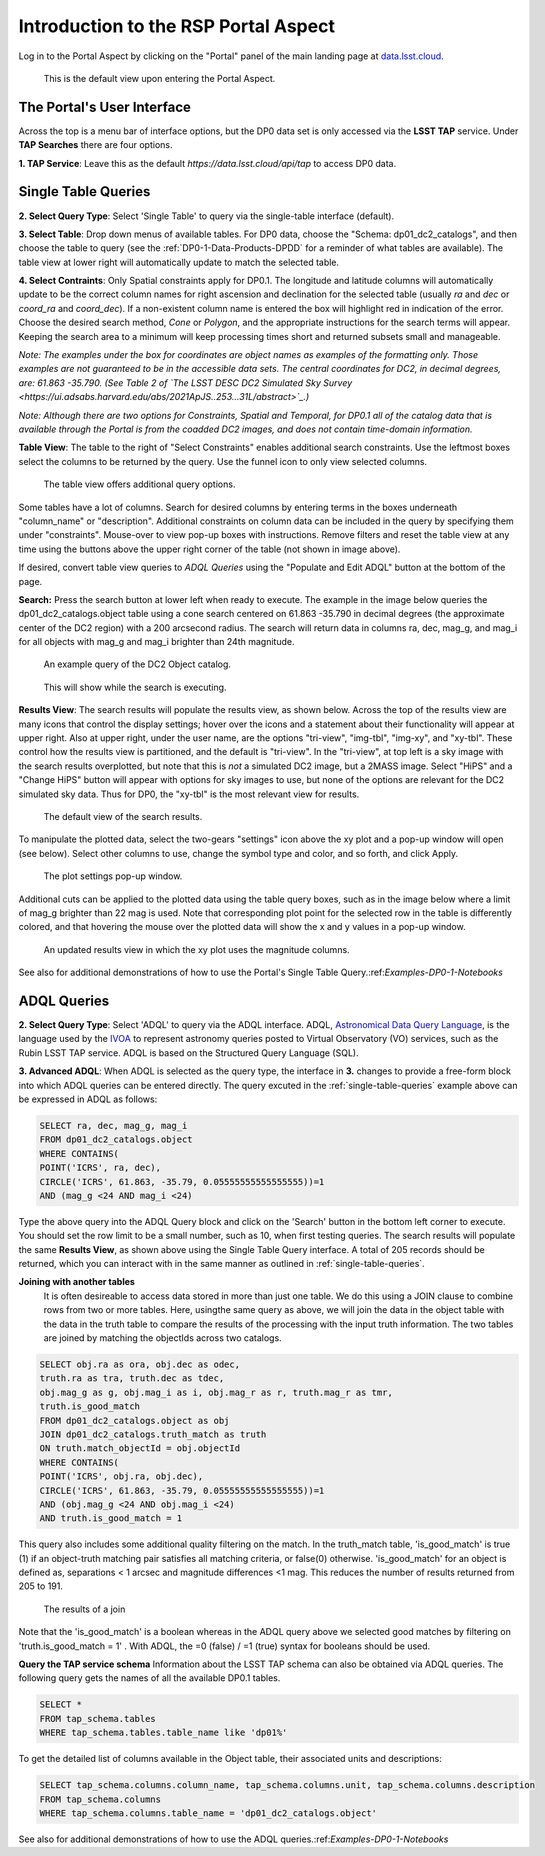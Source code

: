 .. This is a template rst file (.rst) within the Vera C. Rubin Observatory Documentation for Data Preview 0.1 (DP0.1) documentation project. This template can be used for a directory's index.rst or other pages within the directory. This comment and proceeding blank line may be deleted after the file is copied and renamed within the destination directory.

.. Review the README on instructions to contribute.
.. Static objects, such as figures, should be stored in the _static directory. Review the _static/README on instructions to contribute.
.. Do not remove the comments that describe each section. They are included to provide guidance to contributors.
.. Do not remove other content provided in the templates, such as a section. Instead, comment out the content and include comments to explain the situation. For example:
	- If a section within the template is not needed, comment out the section title and label reference. Do not delete the expected section title, reference or related comments provided from the template.
    - If a file cannot include a title (surrounded by ampersands (#)), comment out the title from the template and include a comment explaining why this is implemented (in addition to applying the ``title`` directive).

.. This is the label that can be used for cross referencing this file.
.. Recommended title label format is "Directory Name"-"Title Name"  -- Spaces should be replaced by hyphens.
.. Each section should include a label for cross referencing to a given area.
.. Recommended format for all labels is "Title Name"-"Section Name" -- Spaces should be replaced by hyphens.
.. To reference a label that isn't associated with an reST object such as a title or figure, you must include the link and explicit title using the syntax :ref:`link text <label-name>`.
.. A warning will alert you of identical labels during the linkcheck process.


.. _Data-Access-Analysis-Tools-Portal-Intro:

#####################################
Introduction to the RSP Portal Aspect
#####################################

Log in to the Portal Aspect by clicking on the "Portal" panel of the main landing page at `data.lsst.cloud <https://data.lsst.cloud>`_.

.. figure:: /_static/portal_default_view.png
    :name: portal_default_view

    This is the default view upon entering the Portal Aspect.


The Portal's User Interface
===========================

Across the top is a menu bar of interface options, but the DP0 data set is only accessed via the **LSST TAP** service.
Under **TAP Searches** there are four options.

**1. TAP Service**: Leave this as the default `https://data.lsst.cloud/api/tap` to access DP0 data.


.. _single-table-queries:

Single Table Queries
====================

**2. Select Query Type**: Select 'Single Table' to query via the single-table interface (default).

**3. Select Table**: Drop down menus of available tables.
For DP0 data, choose the "Schema: dp01_dc2_catalogs", and then choose the table to query (see the :ref:`DP0-1-Data-Products-DPDD` for a reminder of what tables are available).
The table view at lower right will automatically update to match the selected table.

**4. Select Contraints**: Only Spatial constraints apply for DP0.1.
The longitude and latitude columns will automatically update to be the correct column names for right ascension and declination for the selected table (usually `ra` and `dec` or `coord_ra` and `coord_dec`).
If a non-existent column name is entered the box will highlight red in indication of the error.
Choose the desired search method, `Cone` or `Polygon`, and the appropriate instructions for the search terms will appear.
Keeping the search area to a minimum will keep processing times short and returned subsets small and manageable.

*Note: The examples under the box for coordinates are object names as examples of the formatting only. Those examples are not guaranteed to be in the accessible data sets. The central coordinates for DC2, in decimal degrees, are: 61.863 -35.790. (See Table 2 of `The LSST DESC DC2 Simulated Sky Survey <https://ui.adsabs.harvard.edu/abs/2021ApJS..253...31L/abstract>`_.)*

*Note: Although there are two options for Constraints, Spatial and Temporal, for DP0.1 all of the catalog data that is available through the Portal is from the coadded DC2 images, and does not contain time-domain information.*

**Table View**: The table to the right of "Select Constraints" enables additional search constraints.
Use the leftmost boxes select the columns to be returned by the query.
Use the funnel icon to only view selected columns.

.. figure:: /_static/portal_table_view.png
    :name: portal_table_view

    The table view offers additional query options.

Some tables have a lot of columns.
Search for desired columns by entering terms in the boxes underneath "column_name" or "description".
Additional constraints on column data can be included in the query by specifying them under "constraints".
Mouse-over to view pop-up boxes with instructions.
Remove filters and reset the table view at any time using the buttons above the upper right corner of the table (not shown in image above).

If desired, convert table view queries to `ADQL Queries` using the "Populate and Edit ADQL" button at the bottom of the page.

**Search:** Press the search button at lower left when ready to execute.
The example in the image below queries the dp01_dc2_catalogs.object table using a cone search centered on 61.863 -35.790 in decimal degrees (the approximate center of the DC2 region) with a 200 arcsecond radius.
The search will return data in columns ra, dec, mag_g, and mag_i for all objects with mag_g and mag_i brighter than 24th magnitude.

.. figure:: /_static/portal_example_search.png
    :name: portal_example_search

    An example query of the DC2 Object catalog.

.. figure:: /_static/portal_search_working.png
    :name: portal_search_working
    :width: 200

    This will show while the search is executing.

**Results View**: The search results will populate the results view, as shown below.
Across the top of the results view are many icons that control the display settings; hover over the icons and a statement about their functionality will appear at upper right.
Also at upper right, under the user name, are the options "tri-view", "img-tbl", "img-xy", and "xy-tbl".
These control how the results view is partitioned, and the default is "tri-view".
In the "tri-view", at top left is a sky image with the search results overplotted, but note that this is *not* a simulated DC2 image, but a 2MASS image.
Select "HiPS" and a "Change HiPS" button will appear with options for sky images to use, but none of the options are relevant for the DC2 simulated sky data.
Thus for DP0, the "xy-tbl" is the most relevant view for results.

.. figure:: /_static/portal_search_results.png
    :name: portal_search_results

    The default view of the search results.

To manipulate the plotted data, select the two-gears "settings" icon above the xy plot and a pop-up window will open (see below).
Select other columns to use, change the symbol type and color, and so forth, and click Apply.

.. figure:: /_static/portal_results_xy_settings.png
    :name: portal_results_xy_settings
    :width: 200

    The plot settings pop-up window.

Additional cuts can be applied to the plotted data using the table query boxes, such as in the image below where a limit of mag_g brighter than 22 mag is used.
Note that corresponding plot point for the selected row in the table is differently colored, and that hovering the mouse over the plotted data will show the x and y values in a pop-up window.

.. figure:: /_static/portal_results_final.png
    :name: portal_results_final

    An updated results view in which the xy plot uses the magnitude columns.

See also for additional demonstrations of how to use the Portal's Single Table Query.:ref:`Examples-DP0-1-Notebooks`

ADQL Queries
============

**2. Select Query Type**: Select 'ADQL' to query via the ADQL interface. ADQL, `Astronomical Data Query Language <https://www.ivoa.net/documents/ADQL/>`_, is the language used by  the `IVOA <https://ivoa.net>`_ to represent astronomy queries posted to Virtual Observatory (VO) services, such as the Rubin LSST TAP service. ADQL is based on the Structured Query Language (SQL).

**3. Advanced ADQL**: When ADQL is selected as the query type, the interface in  **3.** changes to provide a free-form block into which ADQL queries can be entered directly. The query excuted in the :ref:`single-table-queries` example above can be expressed in ADQL as follows:

.. code-block:: SQL

   SELECT ra, dec, mag_g, mag_i
   FROM dp01_dc2_catalogs.object
   WHERE CONTAINS(
   POINT('ICRS', ra, dec),
   CIRCLE('ICRS', 61.863, -35.79, 0.05555555555555555))=1
   AND (mag_g <24 AND mag_i <24)

Type the above query into the ADQL Query block and click on the 'Search' button in the bottom left corner to execute. You should set the row limit to be a small number, such as 10,  when first testing queries. The search results will populate the same **Results View**, as shown above using the Single Table Query interface. A total of 205 records should be returned, which you can interact with in the same manner as outlined in :ref:`single-table-queries`.

**Joining with another tables**
 It is often desireable to access data stored in more than just one table. We do this using a JOIN clause to combine rows from two or more tables. Here, usingthe same query as above,  we will join the data in the object table with the data in the truth table to compare the results of the processing with the input truth information. The two tables are joined by matching the objectIds across two catalogs.

.. code-block:: SQL

    SELECT obj.ra as ora, obj.dec as odec,
    truth.ra as tra, truth.dec as tdec,
    obj.mag_g as g, obj.mag_i as i, obj.mag_r as r, truth.mag_r as tmr,
    truth.is_good_match
    FROM dp01_dc2_catalogs.object as obj
    JOIN dp01_dc2_catalogs.truth_match as truth
    ON truth.match_objectId = obj.objectId
    WHERE CONTAINS(
    POINT('ICRS', obj.ra, obj.dec),
    CIRCLE('ICRS', 61.863, -35.79, 0.05555555555555555))=1
    AND (obj.mag_g <24 AND obj.mag_i <24)
    AND truth.is_good_match = 1

This query also includes some additional quality filtering on the match. In the truth_match table, 'is_good_match' is true (1) if an object-truth matching pair satisfies all matching criteria, or false(0) otherwise. 'is_good_match' for an object is defined as, separations < 1 arcsec and magnitude differences <1 mag. This reduces the number of results returned from 205 to 191.

.. figure:: /_static/portal_results_join.png
    :name: portal_results_join
    :width: 600

    The results of a join

Note that the 'is_good_match' is a boolean whereas in the ADQL query above we selected good matches by filtering on 'truth.is_good_match = 1' . With ADQL, the =0 (false) / =1 (true) syntax for booleans should be used.

**Query the TAP service schema**
Information about the LSST TAP schema can also be obtained via ADQL queries.  The following query gets the names of all the available DP0.1 tables.

.. code-block:: SQL

   SELECT *
   FROM tap_schema.tables
   WHERE tap_schema.tables.table_name like 'dp01%'

To get the detailed list of columns available in the Object table, their associated units and descriptions:

.. code-block:: SQL

   SELECT tap_schema.columns.column_name, tap_schema.columns.unit, tap_schema.columns.description
   FROM tap_schema.columns
   WHERE tap_schema.columns.table_name = 'dp01_dc2_catalogs.object'

See also for additional demonstrations of how to use the ADQL queries.:ref:`Examples-DP0-1-Notebooks`
